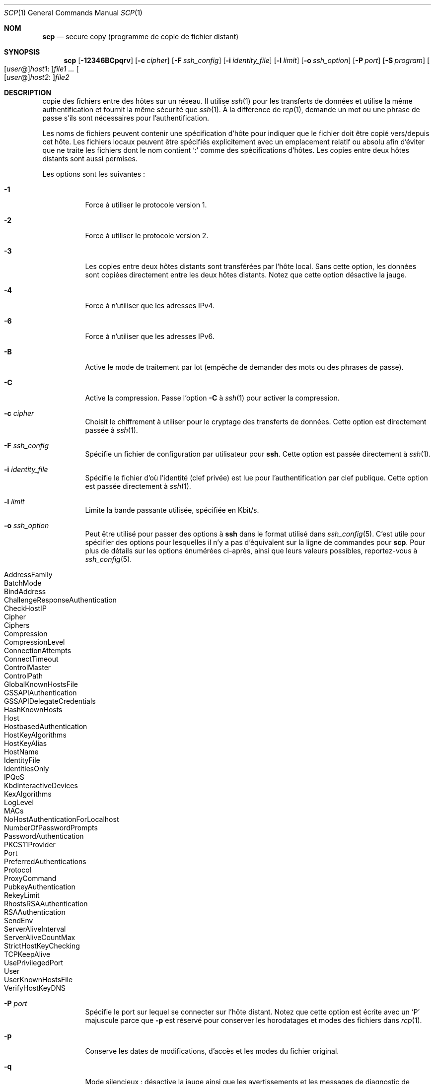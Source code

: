 .\" Traduction Laurent GAUTROT <l.gautrot@free.fr> - 2011-08-04
.\"
.\" scp.1
.\"
.\" Author: Tatu Ylonen <ylo@cs.hut.fi>
.\"
.\" Copyright (c) 1995 Tatu Ylonen <ylo@cs.hut.fi>, Espoo, Finland
.\"                    All rights reserved
.\"
.\" Created: Sun May  7 00:14:37 1995 ylo
.\"
.\" $OpenBSD: scp.1,v 1.56 2010/12/09 14:13:32 jmc Exp $
.\"
.Dd $Mdocdate: December 9 2010 $
.Dt SCP 1
.Os
.Sh NOM
.Nm scp
.Nd secure copy (programme de copie de fichier distant)
.Sh SYNOPSIS
.Nm scp
.Bk -words
.Op Fl 12346BCpqrv
.Op Fl c Ar cipher
.Op Fl F Ar ssh_config
.Op Fl i Ar identity_file
.Op Fl l Ar limit
.Op Fl o Ar ssh_option
.Op Fl P Ar port
.Op Fl S Ar program
.Sm off
.Oo
.Op Ar user No @
.Ar host1 No :
.Oc Ns Ar file1
.Sm on
.Ar ...
.Sm off
.Oo
.Op Ar user No @
.Ar host2 No :
.Oc Ar file2
.Sm on
.Ek
.Sh DESCRIPTION
.Nm
copie des fichiers entre des hôtes sur un réseau.
Il utilise
.Xr ssh 1
pour les transferts de données et utilise la même authentification et
fournit la même sécurité que
.Xr ssh 1 .
À la différence de
.Xr rcp 1 ,
.Nm
demande un mot ou une phrase de passe s'ils sont nécessaires pour
l'authentification.
.Pp
Les noms de fichiers peuvent contenir une spécification d'hôte pour
indiquer que le fichier doit être copié vers/depuis cet hôte.
Les fichiers locaux peuvent être spécifiés explicitement avec un
emplacement relatif ou absolu afin d'éviter que
.Nm
ne traite les fichiers dont le nom contient
.Sq :\&
comme des spécifications d'hôtes.
Les copies entre deux hôtes distants sont aussi permises.
.Pp
Les options sont les suivantes :
.Bl -tag -width Ds
.It Fl 1
Force
.Nm
à utiliser le protocole version 1.
.It Fl 2
Force
.Nm
à utiliser le protocole version 2.
.It Fl 3
Les copies entre deux hôtes distants sont transférées par l'hôte
local. Sans cette option, les données sont copiées directement entre
les deux hôtes distants.
Notez que cette option désactive la jauge.
.It Fl 4
Force
.Nm
à n'utiliser que les adresses IPv4.
.It Fl 6
Force
.Nm
à n'utiliser que les adresses IPv6.
.It Fl B
Active le mode de traitement par lot (empêche de demander des mots ou
des phrases de passe).
.It Fl C
Active la compression.
Passe l'option
.Fl C
à
.Xr ssh 1
pour activer la compression.
.It Fl c Ar cipher
Choisit le chiffrement à utiliser pour le cryptage des transferts de
données.
Cette option est directement passée à
.Xr ssh 1 .
.It Fl F Ar ssh_config
Spécifie un fichier de configuration par utilisateur pour
.Nm ssh .
Cette option est passée directement à
.Xr ssh 1 .
.It Fl i Ar identity_file
Spécifie le fichier d'où l'identité (clef privée) est lue pour
l'authentification par clef publique.
Cette option est passée directement à
.Xr ssh 1 .
.It Fl l Ar limit
Limite la bande passante utilisée, spécifiée en Kbit/s.
.It Fl o Ar ssh_option
Peut être utilisé pour passer des options à
.Nm ssh
dans le format utilisé dans
.Xr ssh_config 5 .
C'est utile pour spécifier des options pour lesquelles il n'y a pas
d'équivalent sur la ligne de commandes pour
.Nm scp .
Pour plus de détails sur les options énumérées ci-après, ainsi que
leurs valeurs possibles, reportez-vous à
.Xr ssh_config 5 .
.Pp
.Bl -tag -width Ds -offset indent -compact
.It AddressFamily
.It BatchMode
.It BindAddress
.It ChallengeResponseAuthentication
.It CheckHostIP
.It Cipher
.It Ciphers
.It Compression
.It CompressionLevel
.It ConnectionAttempts
.It ConnectTimeout
.It ControlMaster
.It ControlPath
.It GlobalKnownHostsFile
.It GSSAPIAuthentication
.It GSSAPIDelegateCredentials
.It HashKnownHosts
.It Host
.It HostbasedAuthentication
.It HostKeyAlgorithms
.It HostKeyAlias
.It HostName
.It IdentityFile
.It IdentitiesOnly
.It IPQoS
.It KbdInteractiveDevices
.It KexAlgorithms
.It LogLevel
.It MACs
.It NoHostAuthenticationForLocalhost
.It NumberOfPasswordPrompts
.It PasswordAuthentication
.It PKCS11Provider
.It Port
.It PreferredAuthentications
.It Protocol
.It ProxyCommand
.It PubkeyAuthentication
.It RekeyLimit
.It RhostsRSAAuthentication
.It RSAAuthentication
.It SendEnv
.It ServerAliveInterval
.It ServerAliveCountMax
.It StrictHostKeyChecking
.It TCPKeepAlive
.It UsePrivilegedPort
.It User
.It UserKnownHostsFile
.It VerifyHostKeyDNS
.El
.It Fl P Ar port
Spécifie le port sur lequel se connecter sur l'hôte distant.
Notez que cette option est écrite avec un
.Sq P
majuscule parce que
.Fl p
est réservé pour conserver les horodatages et modes des fichiers dans
.Xr rcp 1 .
.It Fl p
Conserve les dates de modifications, d'accès et les modes du fichier
original.
.It Fl q
Mode silencieux : désactive la jauge ainsi que les avertissements et
les messages de diagnostic de
.Xr ssh 1 .
.It Fl r
Copie récursivement des répertoires entiers.
Notez que
.Nm
suit les liens symboliues rencontrés dans le parcours de
l'arborescence.
.It Fl S Ar program
Nom du
.Ar program
à utiliser pour les connexions cryptées.
Le programme doit comprendre les options de
.Xr ssh 1 .
.It Fl v
Mode bavard.
Verbose mode.
.Nm
et
.Xr ssh 1
afficheront les messages de débogage sur leur avancement.
C'est utile pour le débogage de la connexion, de l'authentification et
les problèmes de configuration.
.El
.Sh CODES DE SORTIE
.Ex -std scp
.Sh VOIR AUSSI
.Xr rcp 1 ,
.Xr sftp 1 ,
.Xr ssh 1 ,
.Xr ssh-add 1 ,
.Xr ssh-agent 1 ,
.Xr ssh-keygen 1 ,
.Xr ssh_config 5 ,
.Xr sshd 8
.Sh HISTORIQUE
.Nm
est basé sur le programme
.Xr rcp 1
du code source de BSD de Regents of the University of California.
.Sh AUTEURS
.An Timo Rinne Aq tri@iki.fi
.An Tatu Ylonen Aq ylo@cs.hut.fi
